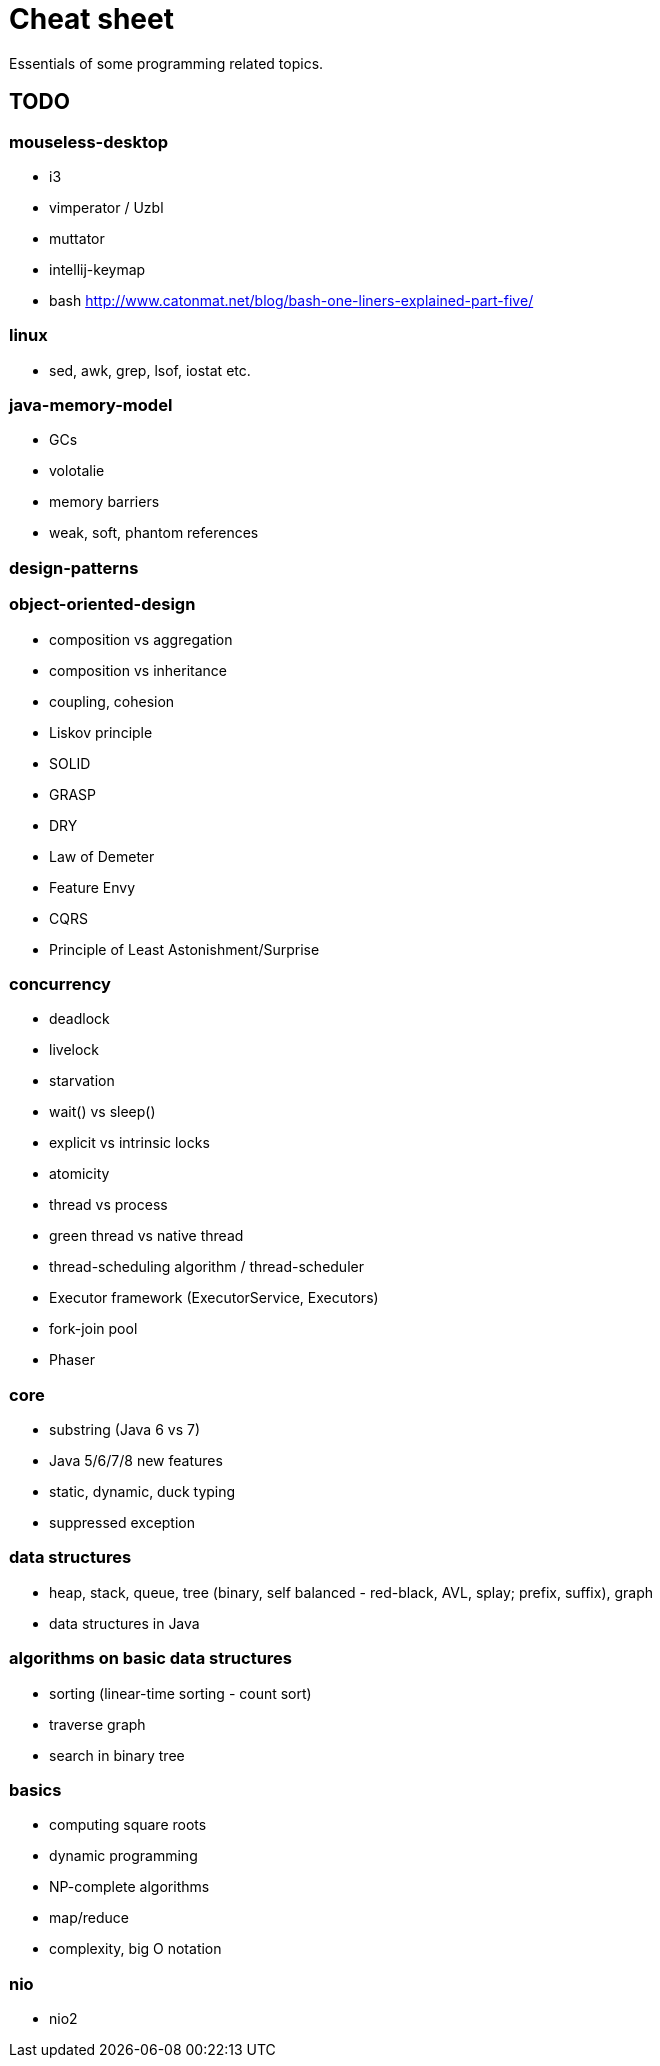 = Cheat sheet

Essentials of some programming related topics. 

== TODO

=== mouseless-desktop
* i3
* vimperator / Uzbl
* muttator
* intellij-keymap
* bash http://www.catonmat.net/blog/bash-one-liners-explained-part-five/
    
=== linux
* sed, awk, grep, lsof, iostat etc.

=== java-memory-model
* GCs
* volotalie
* memory barriers
* weak, soft, phantom references

=== design-patterns

=== object-oriented-design
* composition vs aggregation
* composition vs inheritance
* coupling, cohesion
* Liskov principle
* SOLID
* GRASP
* DRY
* Law of Demeter
* Feature Envy
* CQRS
* Principle of Least Astonishment/Surprise

=== concurrency
* deadlock
* livelock
* starvation
* wait() vs sleep()
* explicit vs intrinsic locks
* atomicity
* thread vs process
* green thread vs native thread 
* thread-scheduling algorithm / thread-scheduler 
* Executor framework (ExecutorService, Executors)
* fork-join pool
* Phaser

=== core
* substring (Java 6 vs 7)
* Java 5/6/7/8 new features
* static, dynamic, duck typing
* suppressed exception

=== data structures
* heap, stack, queue, tree (binary, self balanced - red-black, AVL, splay; prefix, suffix), graph
* data structures in Java

=== algorithms on basic data structures
* sorting (linear-time sorting - count sort)
* traverse graph
* search in binary tree

=== basics
* computing square roots
* dynamic programming
* NP-complete algorithms
* map/reduce
* complexity, big O notation

=== nio
* nio2

